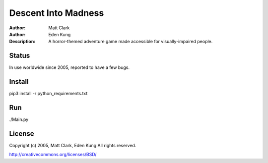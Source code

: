 =======
Descent Into Madness
=======

:Author: Matt Clark
:Author: Eden Kung
:Description: A horror-themed adventure game made accessible for visually-impaired people.

Status
======

In use worldwide since 2005, reported to have a few bugs.

Install
=======
pip3 install -r python_requirements.txt

Run
===
./Main.py

License
=======

Copyright (c) 2005, Matt Clark, Eden Kung
All rights reserved.

http://creativecommons.org/licenses/BSD/

